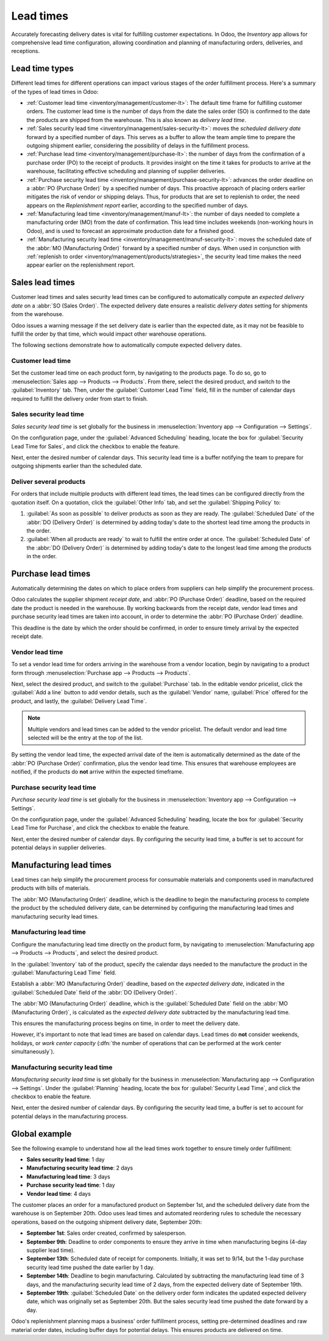 ==========
Lead times
==========

Accurately forecasting delivery dates is vital for fulfilling customer expectations. In Odoo, the
*Inventory* app allows for comprehensive lead time configuration, allowing coordination and planning
of manufacturing orders, deliveries, and receptions.

Lead time types
===============

Different lead times for different operations can impact various stages of the order fulfillment
process. Here's a summary of the types of lead times in Odoo:

.. image:: lead_times/all-lead-times.png
   :align: center
   :alt: Show graphic of all lead times working together.

- :ref:`Customer lead time <inventory/management/customer-lt>`: The default time frame for
  fulfilling customer orders. The customer lead time is the number of days from the date the sales
  order (SO) is confirmed to the date the products are shipped from the warehouse. This is also
  known as *delivery lead time*.

- :ref:`Sales security lead time <inventory/management/sales-security-lt>`: moves the *scheduled
  delivery date* forward by a specified number of days. This serves as a buffer to allow the team
  ample time to prepare the outgoing shipment earlier, considering the possibility of delays in the
  fulfillment process.

- :ref:`Purchase lead time <inventory/management/purchase-lt>`: the number of days from the
  confirmation of a purchase order (PO) to the receipt of products. It provides insight on the time
  it takes for products to arrive at the warehouse, facilitating effective scheduling and planning
  of supplier deliveries.

- :ref:`Purchase security lead time <inventory/management/purchase-security-lt>`: advances the order
  deadline on a :abbr:`PO (Purchase Order)` by a specified number of days. This proactive approach
  of placing orders earlier mitigates the risk of vendor or shipping delays. Thus, for products that
  are set to replenish to order, the need appears on the *Replenishment report* earlier, according
  to the specified number of days.

- :ref:`Manufacturing lead time <inventory/management/manuf-lt>`: the number of days needed to
  complete a manufacturing order (MO) from the date of confirmation. This lead time includes
  weekends (non-working hours in Odoo), and is used to forecast an approximate production date for a
  finished good.

- :ref:`Manufacturing security lead time <inventory/management/manuf-security-lt>`: moves the
  scheduled date of the :abbr:`MO (Manufacturing Order)` forward by a specified number of days. When
  used in conjunction with :ref:`replenish to order <inventory/management/products/strategies>`, the
  security lead time makes the need appear earlier on the replenishment report.

.. _inventory/management/customer-lt:

Sales lead times
================

Customer lead times and sales security lead times can be configured to automatically compute an
*expected delivery date* on a :abbr:`SO (Sales Order)`. The expected delivery date ensures a
realistic *delivery dates* setting for shipments from the warehouse.

Odoo issues a warning message if the set delivery date is earlier than the expected date, as it may
not be feasible to fulfill the order by that time, which would impact other warehouse operations.

.. example::
   A :abbr:`SO (Sales Order)` containing a `Coconut-scented candle` is confirmed on July 11th. The
   product has a customer lead time of 14 days, and the business uses a sales security lead time of
   1 day. Based on the lead time inputs, Odoo suggests a delivery date in 15 days, on July 26th.

   .. image:: lead_times/scheduled-date.png
      :align: center
      :alt: Set *Delivery Date* in a sales order. Enables delivery lead times feature.

The following sections demonstrate how to automatically compute expected delivery dates.

Customer lead time
------------------

Set the customer lead time on each product form, by navigating to the products page. To do so, go to
:menuselection:`Sales app --> Products --> Products`. From there, select the desired product, and
switch to the :guilabel:`Inventory` tab. Then, under the :guilabel:`Customer Lead Time` field, fill
in the number of calendar days required to fulfill the delivery order from start to finish.

.. example::
   Set a 14-day customer lead time for the `Coconut-scented candle` by navigating to its product
   form. Then, in the :guilabel:`Inventory` tab, type `14.00` days into the :guilabel:`Customer Lead
   Time` field.

   .. image:: lead_times/customer.png
      :align: center
      :alt: Set *Customer Lead Time* on the product form.

.. _inventory/management/sales-security-lt:

Sales security lead time
------------------------

*Sales security lead time* is set globally for the business in :menuselection:`Inventory app -->
Configuration --> Settings`.

On the configuration page, under the :guilabel:`Advanced Scheduling` heading, locate the box for
:guilabel:`Security Lead Time for Sales`, and click the checkbox to enable the feature.

Next, enter the desired number of calendar days. This security lead time is a buffer notifying the
team to prepare for outgoing shipments earlier than the scheduled date.

.. example::
   Setting the :guilabel:`Security Lead Time for Sales` to `1.00` day, pushes the
   :guilabel:`Scheduled Date` of a delivery order (DO) forward by one day. In that case, if a
   product is initially scheduled for delivery on April 6th, but with a one-day security lead time,
   the new scheduled date for the delivery order would be April 5th.

   .. image:: lead_times/sales-security.png
      :align: center
      :alt: View of the security lead time for sales configuration from the sales settings.

Deliver several products
------------------------

For orders that include multiple products with different lead times, the lead times can be
configured directly from the quotation itself. On a quotation, click the :guilabel:`Other Info` tab,
and set the :guilabel:`Shipping Policy` to:

#. :guilabel:`As soon as possible` to deliver products as soon as they are ready. The
   :guilabel:`Scheduled Date` of the :abbr:`DO (Delivery Order)` is determined by adding today's
   date to the shortest lead time among the products in the order.

#. :guilabel:`When all products are ready` to wait to fulfill the entire order at once. The
   :guilabel:`Scheduled Date` of the :abbr:`DO (Delivery Order)` is determined by adding today's
   date to the longest lead time among the products in the order.

.. image:: lead_times/shipping-policy.png
   :align: center
   :alt: Show *Shipping Policy* field in the *Other Info* tab of a quotation.

.. example::
   In a quotation containing 2 products, `Yoga mat` and `Resistance band,` the products have a lead
   time of 8 days and 5 days, respectively. Today's date is April 2nd.

   When the :guilabel:`Shipping Policy` is set to :guilabel:`As soon as possible`, the scheduled
   delivery date is 5 days from today: April 7th. On the other hand, selecting :guilabel:`When all
   products are ready` configures the scheduled date to be 8 days from today: April 10th.

.. _inventory/management/purchase-lt:

Purchase lead times
===================

Automatically determining the dates on which to place orders from suppliers can help simplify the
procurement process.

Odoo calculates the supplier shipment *receipt date*, and :abbr:`PO (Purchase Order)` deadline,
based on the required date the product is needed in the warehouse. By working backwards from the
receipt date, vendor lead times and purchase security lead times are taken into account, in order to
determine the :abbr:`PO (Purchase Order)` deadline.

This deadline is the date by which the order should be confirmed, in order to ensure timely arrival
by the expected receipt date.

.. image:: lead_times/vendor-lead-times.png
   :align: center
   :alt: Visualization of PO deadline and receipt date used with vendor lead times.

.. seealso::
   :ref:`PO scheduling with reordering rules <inventory/management/reordering_rules>`

Vendor lead time
----------------

To set a vendor lead time for orders arriving in the warehouse from a vendor location, begin by
navigating to a product form through :menuselection:`Purchase app --> Products --> Products`.

Next, select the desired product, and switch to the :guilabel:`Purchase` tab. In the editable vendor
pricelist, click the :guilabel:`Add a line` button to add vendor details, such as the
:guilabel:`Vendor` name, :guilabel:`Price` offered for the product, and lastly, the
:guilabel:`Delivery Lead Time`.

.. note::
   Multiple vendors and lead times can be added to the vendor pricelist. The default vendor and lead
   time selected will be the entry at the top of the list.

.. example::
   On the vendor pricelist of the product form, the :guilabel:`Delivery Lead Time` for the selected
   vendor is set to `10 days.`

   .. image:: lead_times/set-vendor.png
      :align: center
      :alt: Add delivery lead times to vendor pricelist on a product.

By setting the vendor lead time, the expected arrival date of the item is automatically determined
as the date of the :abbr:`PO (Purchase Order)` confirmation, plus the vendor lead time. This ensures
that warehouse employees are notified, if the products do **not** arrive within the expected
timeframe.

.. example::
   On a :abbr:`PO (Purchase Order)` confirmed on July 11th, for a product configured with a 10-day
   vendor lead time, Odoo automatically sets the :guilabel:`Receipt Date` to July 21st. The receipt
   date also appears as the :guilabel:`Scheduled Date` on the warehouse receipt form, accessible
   from the :guilabel:`Receipt` smart button, located on the :guilabel:`PO (Purchase Order)`.

   .. image:: lead_times/receipt-date.png
      :align: center
      :alt: Show expected *Receipt Date* of the product from the vendor.

   .. image:: lead_times/scheduled-date-receipt.png
      :align: center
      :alt: Show expected *Scheduled Date* of arrival of the product from the vendor.

.. _inventory/management/purchase-security-lt:

Purchase security lead time
---------------------------

*Purchase security lead time* is set globally for the business in :menuselection:`Inventory app -->
Configuration --> Settings`.

On the configuration page, under the :guilabel:`Advanced Scheduling` heading, locate the box for
:guilabel:`Security Lead Time for Purchase`, and click the checkbox to enable the feature.

Next, enter the desired number of calendar days. By configuring the security lead time, a buffer is
set to account for potential delays in supplier deliveries.

.. example::
   Setting the :guilabel:`Security Lead Time for Purchase` to `2.00` days, pushes the
   :guilabel:`Scheduled Date` of receipt back by one day. In that case, if a product is initially
   scheduled to arrive on April 6th, with a two-day security lead time, the new scheduled date for
   the receipt would be April 8th.

   .. image:: lead_times/vendor-security.png
      :align: center
      :alt: Set security lead time for purchase from the Inventory > Configuration > Settings.

.. _inventory/management/manuf-lt:

Manufacturing lead times
========================

Lead times can help simplify the procurement process for consumable materials and components used in
manufactured products with bills of materials.

The :abbr:`MO (Manufacturing Order)` deadline, which is the deadline to begin the manufacturing
process to complete the product by the scheduled delivery date, can be determined by configuring the
manufacturing lead times and manufacturing security lead times.

.. image:: lead_times/manuf-lead-times.png
   :align: center
   :alt: Visualization of the determination of planned MO date manufacturing lead times.

Manufacturing lead time
-----------------------

Configure the manufacturing lead time directly on the product form, by navigating to
:menuselection:`Manufacturing app --> Products --> Products`, and select the desired product.

In the :guilabel:`Inventory` tab of the product, specify the calendar days needed to the manufacture
the product in the :guilabel:`Manufacturing Lead Time` field.

.. example::
   Specify a 14-day :guilabel:`Manufacturing Lead Time` for a product directly in the
   :guilabel:`Inventory` tab of the product.

   .. image:: lead_times/set-manufacturing.png
      :align: center
      :alt: View of the manufacturing lead time configuration from the product form.

Establish a :abbr:`MO (Manufacturing Order)` deadline, based on the *expected delivery date*,
indicated in the :guilabel:`Scheduled Date` field of the :abbr:`DO (Delivery Order)`.

The :abbr:`MO (Manufacturing Order)` deadline, which is the :guilabel:`Scheduled Date` field on the
:abbr:`MO (Manufacturing Order)`, is calculated as the *expected delivery date* subtracted by the
manufacturing lead time.

This ensures the manufacturing process begins on time, in order to meet the delivery date.

However, it's important to note that lead times are based on calendar days. Lead times do **not**
consider weekends, holidays, or *work center capacity* (:dfn:`the number of operations that can be
performed at the work center simultaneously`).

.. seealso::
   - :ref:`Manufacturing planning <manufacturing/management/use_mps>`
   - :ref:`Configure automatic MO scheduling with reordering rules
     <inventory/management/reordering_rules>`

.. example::
   A product's scheduled shipment date on the :abbr:`DO (Delivery Order)` is August 15th. The
   product requires 14 days to manufacture. So, the latest date to start the :abbr:`MO
   (Manufacturing Order)` to meet the commitment date is August 1st.

.. _inventory/management/manuf-security-lt:

Manufacturing security lead time
--------------------------------

*Manufacturing security lead time* is set globally for the business in :menuselection:`Manufacturing
app --> Configuration --> Settings`. Under the :guilabel:`Planning` heading, locate the box for
:guilabel:`Security Lead Time`, and click the checkbox to enable the feature.

Next, enter the desired number of calendar days. By configuring the security lead time, a buffer is
set to account for potential delays in the manufacturing process.

.. image:: lead_times/manuf-security.png
   :align: center
   :alt: View of the security lead time for manufacturing from the manufacturing app settings.

.. example::
   A product has a scheduled shipment date on the :abbr:`DO (Delivery Order)` set for August 15th.
   The manufacturing lead time is 7 days, and manufacturing security lead time is 3 days. So, the
   :guilabel:`Scheduled Date` on the :abbr:`MO (Manufacturing Order)` reflects the latest date to
   begin the manufacturing order. In this example, the planned date on the :abbr:`MO (Manufacturing
   Order)` is August 5th.

Global example
==============

See the following example to understand how all the lead times work together to ensure timely order
fulfillment:

- **Sales security lead time**: 1 day
- **Manufacturing security lead time**: 2 days
- **Manufacturing lead time**: 3 days
- **Purchase security lead time**: 1 day
- **Vendor lead time**: 4 days

The customer places an order for a manufactured product on September 1st, and the scheduled delivery
date from the warehouse is on September 20th. Odoo uses lead times and automated reordering rules to
schedule the necessary operations, based on the outgoing shipment delivery date, September 20th:

.. image:: lead_times/global-example.png
   :align: center
   :alt: Show timeline of how lead times work together to schedule warehouse operations.

- **September 1st**: Sales order created, confirmed by salesperson.

- **September 9th**: Deadline to order components to ensure they arrive in time when manufacturing
  begins (4-day supplier lead time).

- **September 13th**: Scheduled date of receipt for components. Initially, it was set to 9/14, but
  the 1-day purchase security lead time pushed the date earlier by 1 day.

- **September 14th**: Deadline to begin manufacturing. Calculated by subtracting the manufacturing
  lead time of 3 days, and the manufacturing security lead time of 2 days, from the expected
  delivery date of September 19th.

- **September 19th**: :guilabel:`Scheduled Date` on the delivery order form indicates the updated
  expected delivery date, which was originally set as September 20th. But the sales security lead
  time pushed the date forward by a day.

Odoo's replenishment planning maps a business' order fulfillment process, setting pre-determined
deadlines and raw material order dates, including buffer days for potential delays. This ensures
products are delivered on time.
